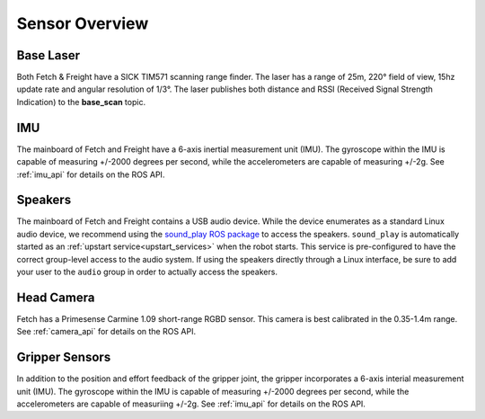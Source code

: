 Sensor Overview
---------------

Base Laser
++++++++++

Both Fetch & Freight have a SICK TIM571 scanning range finder. The
laser has a range of 25m, 220° field of view, 15hz update rate
and angular resolution of 1/3°. The laser publishes both distance
and RSSI (Received Signal Strength Indication)
to the **base_scan** topic.

IMU
+++

The mainboard of Fetch and Freight have a 6-axis inertial measurement
unit (IMU). The gyroscope within the IMU is capable of measuring
+/-2000 degrees per second, while the accelerometers are capable of
measuring +/-2g. See :ref:`imu_api` for details on the ROS API.

Speakers
++++++++

The mainboard of Fetch and Freight contains a USB audio device.
While the device enumerates as a standard Linux audio device, we recommend
using the `sound_play ROS package <http://wiki.ros.org/sound_play>`_ to
access the speakers. ``sound_play`` is automatically started as
an :ref:`upstart service<upstart_services>` when the robot starts.
This service is pre-configured to have the correct group-level access
to the audio system. If using the speakers directly through a Linux
interface, be sure to add your user to the ``audio`` group in order
to actually access the speakers.

Head Camera
+++++++++++

Fetch has a Primesense Carmine 1.09 short-range RGBD sensor. This
camera is best calibrated in the 0.35-1.4m range. See :ref:`camera_api`
for details on the ROS API.

Gripper Sensors
+++++++++++++++

In addition to the position and effort feedback of the gripper joint, the
gripper incorporates a 6-axis interial measurement unit (IMU). The gyroscope within
the IMU is capable of measuring +/-2000 degrees per second, while the
accelerometers are capable of measuriing +/-2g.
See :ref:`imu_api` for details on the ROS API.
